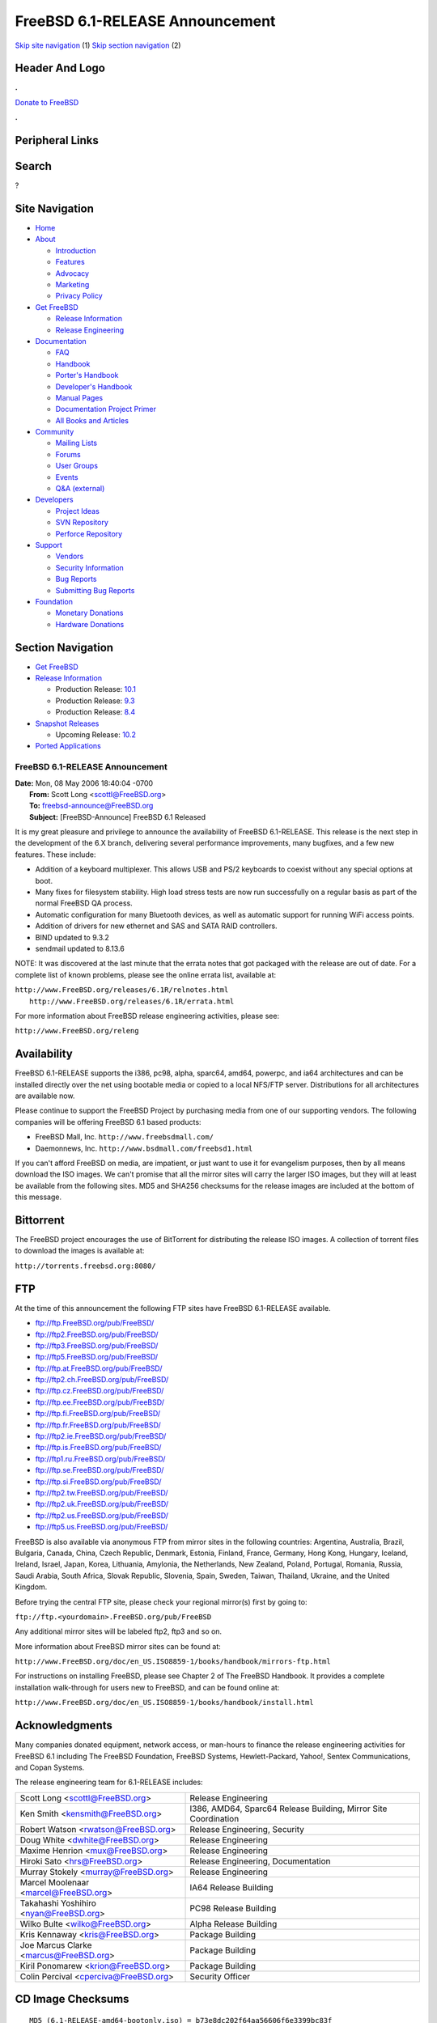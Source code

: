 ================================
FreeBSD 6.1-RELEASE Announcement
================================

.. raw:: html

   <div id="containerwrap">

.. raw:: html

   <div id="container">

`Skip site navigation <#content>`__ (1) `Skip section
navigation <#contentwrap>`__ (2)

.. raw:: html

   <div id="headercontainer">

.. raw:: html

   <div id="header">

Header And Logo
---------------

.. raw:: html

   <div id="headerlogoleft">

|FreeBSD|

.. raw:: html

   </div>

.. raw:: html

   <div id="headerlogoright">

.. raw:: html

   <div class="frontdonateroundbox">

.. raw:: html

   <div class="frontdonatetop">

.. raw:: html

   <div>

**.**

.. raw:: html

   </div>

.. raw:: html

   </div>

.. raw:: html

   <div class="frontdonatecontent">

`Donate to FreeBSD <https://www.FreeBSDFoundation.org/donate/>`__

.. raw:: html

   </div>

.. raw:: html

   <div class="frontdonatebot">

.. raw:: html

   <div>

**.**

.. raw:: html

   </div>

.. raw:: html

   </div>

.. raw:: html

   </div>

Peripheral Links
----------------

.. raw:: html

   <div id="searchnav">

.. raw:: html

   </div>

.. raw:: html

   <div id="search">

Search
------

?

.. raw:: html

   </div>

.. raw:: html

   </div>

.. raw:: html

   </div>

Site Navigation
---------------

.. raw:: html

   <div id="menu">

-  `Home <../../>`__

-  `About <../../about.html>`__

   -  `Introduction <../../projects/newbies.html>`__
   -  `Features <../../features.html>`__
   -  `Advocacy <../../advocacy/>`__
   -  `Marketing <../../marketing/>`__
   -  `Privacy Policy <../../privacy.html>`__

-  `Get FreeBSD <../../where.html>`__

   -  `Release Information <../../releases/>`__
   -  `Release Engineering <../../releng/>`__

-  `Documentation <../../docs.html>`__

   -  `FAQ <../../doc/en_US.ISO8859-1/books/faq/>`__
   -  `Handbook <../../doc/en_US.ISO8859-1/books/handbook/>`__
   -  `Porter's
      Handbook <../../doc/en_US.ISO8859-1/books/porters-handbook>`__
   -  `Developer's
      Handbook <../../doc/en_US.ISO8859-1/books/developers-handbook>`__
   -  `Manual Pages <//www.FreeBSD.org/cgi/man.cgi>`__
   -  `Documentation Project
      Primer <../../doc/en_US.ISO8859-1/books/fdp-primer>`__
   -  `All Books and Articles <../../docs/books.html>`__

-  `Community <../../community.html>`__

   -  `Mailing Lists <../../community/mailinglists.html>`__
   -  `Forums <https://forums.FreeBSD.org>`__
   -  `User Groups <../../usergroups.html>`__
   -  `Events <../../events/events.html>`__
   -  `Q&A
      (external) <http://serverfault.com/questions/tagged/freebsd>`__

-  `Developers <../../projects/index.html>`__

   -  `Project Ideas <https://wiki.FreeBSD.org/IdeasPage>`__
   -  `SVN Repository <https://svnweb.FreeBSD.org>`__
   -  `Perforce Repository <http://p4web.FreeBSD.org>`__

-  `Support <../../support.html>`__

   -  `Vendors <../../commercial/commercial.html>`__
   -  `Security Information <../../security/>`__
   -  `Bug Reports <https://bugs.FreeBSD.org/search/>`__
   -  `Submitting Bug Reports <https://www.FreeBSD.org/support.html>`__

-  `Foundation <https://www.freebsdfoundation.org/>`__

   -  `Monetary Donations <https://www.freebsdfoundation.org/donate/>`__
   -  `Hardware Donations <../../donations/>`__

.. raw:: html

   </div>

.. raw:: html

   </div>

.. raw:: html

   <div id="content">

.. raw:: html

   <div id="sidewrap">

.. raw:: html

   <div id="sidenav">

Section Navigation
------------------

-  `Get FreeBSD <../../where.html>`__
-  `Release Information <../../releases/>`__

   -  Production Release:
      `10.1 <../../releases/10.1R/announce.html>`__
   -  Production Release:
      `9.3 <../../releases/9.3R/announce.html>`__
   -  Production Release:
      `8.4 <../../releases/8.4R/announce.html>`__

-  `Snapshot Releases <../../snapshots/>`__

   -  Upcoming Release:
      `10.2 <../../releases/10.2R/schedule.html>`__

-  `Ported Applications <../../ports/>`__

.. raw:: html

   </div>

.. raw:: html

   </div>

.. raw:: html

   <div id="contentwrap">

FreeBSD 6.1-RELEASE Announcement
================================

| **Date:** Mon, 08 May 2006 18:40:04 -0700
|  **From:** Scott Long <scottl@FreeBSD.org>
|  **To:** freebsd-announce@FreeBSD.org
|  **Subject:** [FreeBSD-Announce] FreeBSD 6.1 Released

It is my great pleasure and privilege to announce the availability of
FreeBSD 6.1-RELEASE. This release is the next step in the development of
the 6.X branch, delivering several performance improvements, many
bugfixes, and a few new features. These include:

-  Addition of a keyboard multiplexer. This allows USB and PS/2
   keyboards to coexist without any special options at boot.

-  Many fixes for filesystem stability. High load stress tests are now
   run successfully on a regular basis as part of the normal FreeBSD QA
   process.

-  Automatic configuration for many Bluetooth devices, as well as
   automatic support for running WiFi access points.

-  Addition of drivers for new ethernet and SAS and SATA RAID
   controllers.

-  BIND updated to 9.3.2

-  sendmail updated to 8.13.6

NOTE: It was discovered at the last minute that the errata notes that
got packaged with the release are out of date. For a complete list of
known problems, please see the online errata list, available at:

| ``http://www.FreeBSD.org/releases/6.1R/relnotes.html``
|  ``http://www.FreeBSD.org/releases/6.1R/errata.html``

For more information about FreeBSD release engineering activities,
please see:

``http://www.FreeBSD.org/releng``

Availability
------------

FreeBSD 6.1-RELEASE supports the i386, pc98, alpha, sparc64, amd64,
powerpc, and ia64 architectures and can be installed directly over the
net using bootable media or copied to a local NFS/FTP server.
Distributions for all architectures are available now.

Please continue to support the FreeBSD Project by purchasing media from
one of our supporting vendors. The following companies will be offering
FreeBSD 6.1 based products:

-  FreeBSD Mall, Inc. ``http://www.freebsdmall.com/``

-  Daemonnews, Inc. ``http://www.bsdmall.com/freebsd1.html``

If you can't afford FreeBSD on media, are impatient, or just want to use
it for evangelism purposes, then by all means download the ISO images.
We can't promise that all the mirror sites will carry the larger ISO
images, but they will at least be available from the following sites.
MD5 and SHA256 checksums for the release images are included at the
bottom of this message.

Bittorrent
----------

The FreeBSD project encourages the use of BitTorrent for distributing
the release ISO images. A collection of torrent files to download the
images is available at:

``http://torrents.freebsd.org:8080/``

FTP
---

At the time of this announcement the following FTP sites have FreeBSD
6.1-RELEASE available.

-  ftp://ftp.FreeBSD.org/pub/FreeBSD/

-  ftp://ftp2.FreeBSD.org/pub/FreeBSD/

-  ftp://ftp3.FreeBSD.org/pub/FreeBSD/

-  ftp://ftp5.FreeBSD.org/pub/FreeBSD/

-  ftp://ftp.at.FreeBSD.org/pub/FreeBSD/

-  ftp://ftp2.ch.FreeBSD.org/pub/FreeBSD/

-  ftp://ftp.cz.FreeBSD.org/pub/FreeBSD/

-  ftp://ftp.ee.FreeBSD.org/pub/FreeBSD/

-  ftp://ftp.fi.FreeBSD.org/pub/FreeBSD/

-  ftp://ftp.fr.FreeBSD.org/pub/FreeBSD/

-  ftp://ftp2.ie.FreeBSD.org/pub/FreeBSD/

-  ftp://ftp.is.FreeBSD.org/pub/FreeBSD/

-  ftp://ftp1.ru.FreeBSD.org/pub/FreeBSD/

-  ftp://ftp.se.FreeBSD.org/pub/FreeBSD/

-  ftp://ftp.si.FreeBSD.org/pub/FreeBSD/

-  ftp://ftp2.tw.FreeBSD.org/pub/FreeBSD/

-  ftp://ftp2.uk.FreeBSD.org/pub/FreeBSD/

-  ftp://ftp2.us.FreeBSD.org/pub/FreeBSD/

-  ftp://ftp5.us.FreeBSD.org/pub/FreeBSD/

FreeBSD is also available via anonymous FTP from mirror sites in the
following countries: Argentina, Australia, Brazil, Bulgaria, Canada,
China, Czech Republic, Denmark, Estonia, Finland, France, Germany, Hong
Kong, Hungary, Iceland, Ireland, Israel, Japan, Korea, Lithuania,
Amylonia, the Netherlands, New Zealand, Poland, Portugal, Romania,
Russia, Saudi Arabia, South Africa, Slovak Republic, Slovenia, Spain,
Sweden, Taiwan, Thailand, Ukraine, and the United Kingdom.

Before trying the central FTP site, please check your regional mirror(s)
first by going to:

``ftp://ftp.<yourdomain>.FreeBSD.org/pub/FreeBSD``

Any additional mirror sites will be labeled ftp2, ftp3 and so on.

More information about FreeBSD mirror sites can be found at:

``http://www.FreeBSD.org/doc/en_US.ISO8859-1/books/handbook/mirrors-ftp.html``

For instructions on installing FreeBSD, please see Chapter 2 of The
FreeBSD Handbook. It provides a complete installation walk-through for
users new to FreeBSD, and can be found online at:

``http://www.FreeBSD.org/doc/en_US.ISO8859-1/books/handbook/install.html``

Acknowledgments
---------------

Many companies donated equipment, network access, or man-hours to
finance the release engineering activities for FreeBSD 6.1 including The
FreeBSD Foundation, FreeBSD Systems, Hewlett-Packard, Yahoo!, Sentex
Communications, and Copan Systems.

The release engineering team for 6.1-RELEASE includes:

+--------------------------------------------+-------------------------------------------------------------------+
| Scott Long <scottl@FreeBSD.org\ >          | Release Engineering                                               |
+--------------------------------------------+-------------------------------------------------------------------+
| Ken Smith <kensmith@FreeBSD.org\ >         | I386, AMD64, Sparc64 Release Building, Mirror Site Coordination   |
+--------------------------------------------+-------------------------------------------------------------------+
| Robert Watson <rwatson@FreeBSD.org\ >      | Release Engineering, Security                                     |
+--------------------------------------------+-------------------------------------------------------------------+
| Doug White <dwhite@FreeBSD.org\ >          | Release Engineering                                               |
+--------------------------------------------+-------------------------------------------------------------------+
| Maxime Henrion <mux@FreeBSD.org\ >         | Release Engineering                                               |
+--------------------------------------------+-------------------------------------------------------------------+
| Hiroki Sato <hrs@FreeBSD.org\ >            | Release Engineering, Documentation                                |
+--------------------------------------------+-------------------------------------------------------------------+
| Murray Stokely <murray@FreeBSD.org\ >      | Release Engineering                                               |
+--------------------------------------------+-------------------------------------------------------------------+
| Marcel Moolenaar <marcel@FreeBSD.org\ >    | IA64 Release Building                                             |
+--------------------------------------------+-------------------------------------------------------------------+
| Takahashi Yoshihiro <nyan@FreeBSD.org\ >   | PC98 Release Building                                             |
+--------------------------------------------+-------------------------------------------------------------------+
| Wilko Bulte <wilko@FreeBSD.org\ >          | Alpha Release Building                                            |
+--------------------------------------------+-------------------------------------------------------------------+
| Kris Kennaway <kris@FreeBSD.org\ >         | Package Building                                                  |
+--------------------------------------------+-------------------------------------------------------------------+
| Joe Marcus Clarke <marcus@FreeBSD.org\ >   | Package Building                                                  |
+--------------------------------------------+-------------------------------------------------------------------+
| Kiril Ponomarew <krion@FreeBSD.org\ >      | Package Building                                                  |
+--------------------------------------------+-------------------------------------------------------------------+
| Colin Percival <cperciva@FreeBSD.org\ >    | Security Officer                                                  |
+--------------------------------------------+-------------------------------------------------------------------+

CD Image Checksums
------------------

::

    MD5 (6.1-RELEASE-amd64-bootonly.iso) = b73e8dc202f64aa56606f6e3399bc83f
    MD5 (6.1-RELEASE-amd64-disc1.iso) = 2d6fc98a4cd11468f62ea0c7332affff
    MD5 (6.1-RELEASE-amd64-disc2.iso) = 6b48c41b5dc774ae727f3f0a8a91c96f

    MD5 (6.1-RELEASE-i386-bootonly.iso) = 11bb7fb4d2a781238008945f6bf65a4e
    MD5 (6.1-RELEASE-i386-disc1.iso) = cf1ce4ba48d664ce3977108a18ced6b8
    MD5 (6.1-RELEASE-i386-disc2.iso) = bc0f4a32a64e00c7cbfb839e6d5772f3

    MD5 (6.1-RELEASE-ia64-bootonly.iso) = 94e83e6ba0281b58bd5af4a1004f8079
    MD5 (6.1-RELEASE-ia64-disc1.iso) = b3f957ef581f4267fdd2b0400ff492dd
    MD5 (6.1-RELEASE-ia64-disc2.iso) = e46c08dd1e46c825048ce5105497f900
    MD5 (6.1-RELEASE-ia64-livefs.iso) = 75f70e7c1f5bc295bc00841b19c00b63

    MD5 (6.1-RELEASE-pc98-disc1.iso) = 923e86a2307d1dce7dfb3379a67885f4

    MD5 (6.1-RELEASE-sparc64-bootonly.iso) = f8e11c6a952f4be8435dc8d56c5bfc8e
    MD5 (6.1-RELEASE-sparc64-disc1.iso) = c206054f9cecf629211f6fc2b068e9ff
    MD5 (6.1-RELEASE-sparc64-disc2.iso) = b7b4db45c998f682ba57fef62f2b8fdc

    SHA256 (6.1-RELEASE-amd64-bootonly.iso) = da885951bfa1b322bad9780766338e9b22f8b1e71c59316c0f182e27522409a9
    SHA256 (6.1-RELEASE-amd64-disc1.iso) = 99f596f65f7860f2f7d1be7b926faab7c3a3561d8659527127ca39760afb0e00
    SHA256 (6.1-RELEASE-amd64-disc2.iso) = 4359419420b459a256b2d45ee8d5ba4e13373f9a986ceeadfe6778448d72b01d

    SHA256 (6.1-RELEASE-i386-bootonly.iso) = cb7ad11198358e2123dc139d7fbab26727524e973c6c02906cc6aca944b064c9
    SHA256 (6.1-RELEASE-i386-disc1.iso) = cbc6f9389c85f3130baff5270316ece18d5e324e82f8aa167c61ab49174dd4d1
    SHA256 (6.1-RELEASE-i386-disc2.iso) = 7c3a056d18be9e2dccf1f4e7dba22a4760d6288165eb87fe9894abc8c7741ffb

    SHA256 (6.1-RELEASE-ia64-bootonly.iso) =  2d1f921f9195f5f1525b437f3bee67e0c02bbfa195a8f9950fba4d471434e837
    SHA256 (6.1-RELEASE-ia64-disc1.iso) =  584870eed63617f27a0fc5dc908195504e69f35125d7cf6ef9e6752d14f85c59
    SHA256 (6.1-RELEASE-ia64-disc2.iso) =  6076b7c988625cc044c75e3e580542b23ec0acdac3472d61944736731bc263fe
    SHA256 (6.1-RELEASE-ia64-livefs.iso) =  6fbdd5f0dc63743e05ff11a688aa6a5de2dcb34a469874c85dd3797de99e97ce

    SHA256 (6.1-RELEASE-pc98-disc1.iso) = 859d6978f06d9354713fe76b8ea05268650da943fb9a03e05de3c69426ebbee7

    SHA256 (6.1-RELEASE-sparc64-bootonly.iso) = a700069cdcc2d0df71e7023afdbba2b4e2e2b66c23348ac6386c46f5b2ce798e
    SHA256 (6.1-RELEASE-sparc64-disc1.iso) = a8e8cf6d82cb8bebe3fa85fe8b2f0c5b6eff866e9314611d36194c01c489474d
    SHA256 (6.1-RELEASE-sparc64-disc2.iso) = 062f5e1d0ec254dbd924ed43f44de6f068646edf459ed0e36b98e2ca3f257774

.. raw:: html

   </div>

.. raw:: html

   </div>

.. raw:: html

   <div id="footer">

`Site Map <../../search/index-site.html>`__ \| `Legal
Notices <../../copyright/>`__ \| ? 1995–2015 The FreeBSD Project. All
rights reserved.

.. raw:: html

   </div>

.. raw:: html

   </div>

.. raw:: html

   </div>

.. |FreeBSD| image:: ../../layout/images/logo-red.png
   :target: ../..
